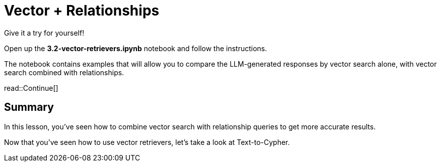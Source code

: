 = Vector + Relationships
:type: challenge
:order: 3

Give it a try for yourself!

Open up the **3.2-vector-retrievers.ipynb** notebook and follow the instructions.

The notebook contains examples that will allow you to compare the LLM-generated responses by vector search alone, with vector search combined with relationships.

read::Continue[]

[.summary]
== Summary

In this lesson, you've seen how to combine vector search with relationship queries to get more accurate results.

Now that you've seen how to use vector retrievers, let's take a look at Text-to-Cypher.
